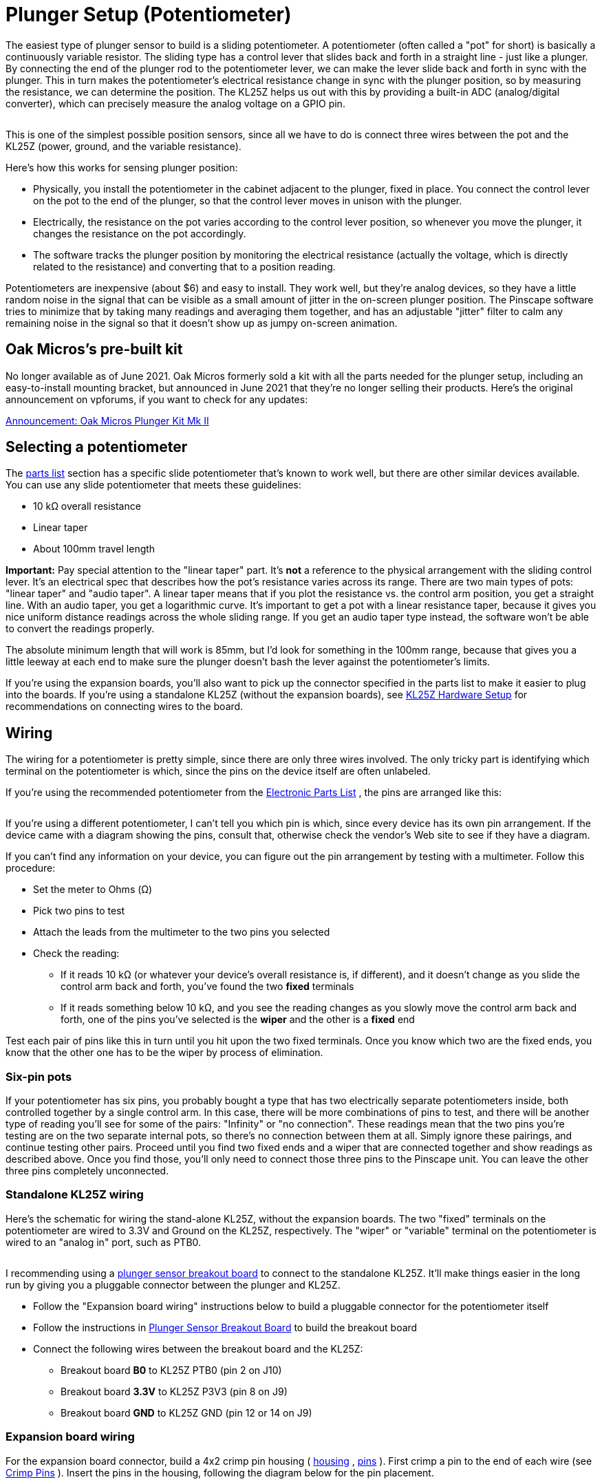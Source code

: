 = Plunger Setup (Potentiometer)

The easiest type of plunger sensor to build is a sliding potentiometer. A potentiometer (often called a "pot" for short) is basically a continuously variable resistor. The sliding type has a control lever that slides back and forth in a straight line - just like a plunger. By connecting the end of the plunger rod to the potentiometer lever, we can make the lever slide back and forth in sync with the plunger. This in turn makes the potentiometer's electrical resistance change in sync with the plunger position, so by measuring the resistance, we can determine the position. The KL25Z helps us out with this by providing a built-in ADC (analog/digital converter), which can precisely measure the analog voltage on a GPIO pin.

image::images/SlidePot.jpg[""]

This is one of the simplest possible position sensors, since all we have to do is connect three wires between the pot and the KL25Z (power, ground, and the variable resistance).

Here's how this works for sensing plunger position:

* Physically, you install the potentiometer in the cabinet adjacent to the plunger, fixed in place. You connect the control lever on the pot to the end of the plunger, so that the control lever moves in unison with the plunger.
* Electrically, the resistance on the pot varies according to the control lever position, so whenever you move the plunger, it changes the resistance on the pot accordingly.
* The software tracks the plunger position by monitoring the electrical resistance (actually the voltage, which is directly related to the resistance) and converting that to a position reading.

Potentiometers are inexpensive (about $6) and easy to install. They work well, but they're analog devices, so they have a little random noise in the signal that can be visible as a small amount of jitter in the on-screen plunger position. The Pinscape software tries to minimize that by taking many readings and averaging them together, and has an adjustable "jitter" filter to calm any remaining noise in the signal so that it doesn't show up as jumpy on-screen animation.

== Oak Micros's pre-built kit

No longer available as of June 2021. Oak Micros formerly sold a kit with all the parts needed for the plunger setup, including an easy-to-install mounting bracket, but announced in June 2021 that they're no longer selling their products. Here's the original announcement on vpforums, if you want to check for any updates:

link:https://www.vpforums.org/index.php?showtopic=44795.html[Announcement: Oak Micros Plunger Kit Mk II]

== Selecting a potentiometer

The xref:partslist.adoc#electronicPartsList[parts list] section has a specific slide potentiometer that's known to work well, but there are other similar devices available. You can use any slide potentiometer that meets these guidelines:

* 10 kΩ overall resistance
* Linear taper
* About 100mm travel length

*Important:* Pay special attention to the "linear taper" part. It's *not* a reference to the physical arrangement with the sliding control lever. It's an electrical spec that describes how the pot's resistance varies across its range. There are two main types of pots: "linear taper" and "audio taper". A linear taper means that if you plot the resistance vs. the control arm position, you get a straight line. With an audio taper, you get a logarithmic curve. It's important to get a pot with a linear resistance taper, because it gives you nice uniform distance readings across the whole sliding range. If you get an audio taper type instead, the software won't be able to convert the readings properly.

The absolute minimum length that will work is 85mm, but I'd look for something in the 100mm range, because that gives you a little leeway at each end to make sure the plunger doesn't bash the lever against the potentiometer's limits.

If you're using the expansion boards, you'll also want to pick up the connector specified in the parts list to make it easier to plug into the boards. If you're using a standalone KL25Z (without the expansion boards), see xref:kl25zHardwareSetup.adoc[KL25Z Hardware Setup] for recommendations on connecting wires to the board.

== Wiring

The wiring for a potentiometer is pretty simple, since there are only three wires involved. The only tricky part is identifying which terminal on the potentiometer is which, since the pins on the device itself are often unlabeled.

If you're using the recommended potentiometer from the xref:partslist.adoc#electronicPartsList[Electronic Parts List] , the pins are arranged like this:

image::images/AlpsPotentiometerPins.png[""]

If you're using a different potentiometer, I can't tell you which pin is which, since every device has its own pin arrangement. If the device came with a diagram showing the pins, consult that, otherwise check the vendor's Web site to see if they have a diagram.

If you can't find any information on your device, you can figure out the pin arrangement by testing with a multimeter. Follow this procedure:

* Set the meter to Ohms (Ω)
* Pick two pins to test
* Attach the leads from the multimeter to the two pins you selected
* Check the reading:
** If it reads 10 kΩ (or whatever your device's overall resistance is, if different), and it doesn't change as you slide the control arm back and forth, you've found the two *fixed* terminals
** If it reads something below 10 kΩ, and you see the reading changes as you slowly move the control arm back and forth, one of the pins you've selected is the *wiper* and the other is a *fixed* end

Test each pair of pins like this in turn until you hit upon the two fixed terminals. Once you know which two are the fixed ends, you know that the other one has to be the wiper by process of elimination.

=== Six-pin pots

If your potentiometer has six pins, you probably bought a type that has two electrically separate potentiometers inside, both controlled together by a single control arm. In this case, there will be more combinations of pins to test, and there will be another type of reading you'll see for some of the pairs: "Infinity" or "no connection". These readings mean that the two pins you're testing are on the two separate internal pots, so there's no connection between them at all. Simply ignore these pairings, and continue testing other pairs. Proceed until you find two fixed ends and a wiper that are connected together and show readings as described above. Once you find those, you'll only need to connect those three pins to the Pinscape unit. You can leave the other three pins completely unconnected.

=== Standalone KL25Z wiring

Here's the schematic for wiring the stand-alone KL25Z, without the expansion boards. The two "fixed" terminals on the potentiometer are wired to 3.3V and Ground on the KL25Z, respectively. The "wiper" or "variable" terminal on the potentiometer is wired to an "analog in" port, such as PTB0.

image::images/PotentiometerSchematic.png[""]

I recommending using a xref:plungerBreakout.adoc#plungerSensorBreakoutBoard[plunger sensor breakout board] to connect to the standalone KL25Z. It'll make things easier in the long run by giving you a pluggable connector between the plunger and KL25Z.

* Follow the "Expansion board wiring" instructions below to build a pluggable connector for the potentiometer itself
* Follow the instructions in xref:plungerBreakout.adoc#plungerSensorBreakoutBoard[Plunger Sensor Breakout Board] to build the breakout board
* Connect the following wires between the breakout board and the KL25Z:
** Breakout board *B0* to KL25Z PTB0 (pin 2 on J10)
** Breakout board *3.3V* to KL25Z P3V3 (pin 8 on J9)
** Breakout board *GND* to KL25Z GND (pin 12 or 14 on J9)

=== Expansion board wiring

For the expansion board connector, build a 4x2 crimp pin housing ( link:https://www.mouser.com/search/ProductDetail.aspx?R=855-M20-1070400.html[housing] , link:https://www.mouser.com/search/ProductDetail.aspx?R=855-M20-1160042.html[pins] ). First crimp a pin to the end of each wire (see xref:crimpPins.adoc#crimpPins[Crimp Pins] ). Insert the pins in the housing, following the diagram below for the pin placement.

image::images/PotExpConnector.png[""]

== Physical installation

I'd recommend getting all of the electrical wiring to the potentiometer in place before installing the pot in the cab, since it'll be hard to access the little contact pins on the pot after installing it.

If you're using the ALPS potentiometer recommended in the parts list, you can find 3D printer plans for a mounting apparatus xref:#alpsMountPlans[below] , along with installation instructions.

If you're using a different potentiometer, you'll have to either modify our 3D printer plans to fit your device, or improvise something of your own. It's pretty easy to come up with an ad hoc mounting system using off-the-shelf hardware. Here are the basic requirements:

* The body of the potentiometer needs to be fixed in place in the cabinet.
* The potentiometer's control knob must be firmly anchored to the plunger rod, so that moving the plunger moves the control knob by the same amount. The attachment should have as little play as possible.
* Don't worry about the orientation of the sensor at this stage. If you get it backwards, you can simply tell the software to reverse the readings.

[#alpsMountPlans]
=== 3D printer plans for ALPS potentiometer mounting

If you're using the ALPS potentiometer from the xref:partslist.adoc#electronicPartsList[parts list] , here's a set of 3D printing plans you can use to mount it in your cabinet.

link:http://mjrnet.org/pinscape/downloads/ALPS_Mounting_v6.zip[ALPS_Mounting_v6.zip]

*Other parts needed:*

* Standard Williams/Bally plunger assembly
* M3 x 5mm to 8mm machine screws, quantity 2 (the exact length needed might vary depending on how the 3D-printed parts come out, so you might want to buy both lengths and use the one that fits best)

*Fabricating the parts:* The ZIP file contains five STL files. Four of the STL files are the individual pieces that make up the bracket assembly. The fifth file, *Combined Parts.stl* , contains all of the other parts joined together into a single contiguous 3D object, using the "model airplane" style where the piece are connected by little plastic struts. The combined parts file lets you manufacturer all of the parts in a single printer run.

You only need to print *either* the individual part files *or* the single combined parts file. If you're using a commercial 3D print service, I'd recommend using the combined parts file, because many of the online services charge an extra fee for each file you print, so it's cheaper to print the whole batch as a single file. If you have your own 3D printer at home, use whichever approach is more economical and easier for you.

3D printing guidelines:

* The STL files use *millimeter (mm)* units
* You can use any plastic material you wish, but I'd recommend Nylon PA-11 or PA-12 if you're using an online service, as those have excellent durability
* See xref:resources.adoc#resources[Resources] for links to online 3D print services if you don't have a 3D printer at home

Note that my illustrations below show each part in a different color, but that's only for the sake of clarity in the illustrations. There's no need to use different colors for the actual printed parts.

*Installation:* If you printed the combined parts file, separate it into the individual parts, by cutting the pieces apart at the little struts holding them together.

If you've already installed the plunger assembly in your cabinet, remove the *top two screws* . Leave the bottom screw installed. If you haven't installed the plunger assembly yet, install it now, fastening only the single bottom screw for now (leave the top two screws out).

image::images/pot-install-1.png[""]

Remove the rubber tip from the end of the plunger if it's there, and remove the e-clip. The e-clip is the little semicircular metal fastener near the end of the plunger that holds the spring in place. The e-clip simply snaps out by pulling it sideways. You'll need to use needle-nose pliers to get a strong enough grip. It also helps to hold back the spring while working so that it doesn't apply extra pressure to the clip. You can leave the spring in place after removing the e-clip.

image::images/pot-install-1a.png[""]

image::images/pot-install-1b.png[""]

From the plastic set, find the "front bracket" piece illustrated below. Slide the potentiometer into the slot as shown. Be careful not to damage the electrical connector pin on the bottom of the pot - the pin should fit into the slot at the front.

It doesn't matter which end of the pot you call the "front" at this point. You can easily switch directions in the software after installing it, so it doesn't matter if it's "backwards" initially.

image::images/pot-install-2.png[""]

image::images/pot-install-2a.png[""]

When the potentiometer is seated properly in the slot, the mounting screw hole at the end of the potentiometer should align with the screw hole in plastic piece. Install an M3 machine screw in the mounting hole to fasten the pot and bracket together. (As mentioned earlier, there can be some variation in how the 3D-printed parts fit, so the ideal screw length needed can vary; something in the 5mm to 8mm range should fit. Do a test fit with the different sizes and choose the length that works best in your setup.)

Leave the screw a little loose for now, since we'll want a little play when we finalize the alignment with the other parts later.

image::images/pot-install-3.png[""]

image::images/pot-install-3a.png[""]

Now slide the bracket-and-pot assembly onto the end of the plunger, and all the way back until the bracket is sitting flush against the plunger mounting plate.

image::images/pot-install-4.png[""]

image::images/pot-install-5.png[""]

Reinstall the two top mounting screws that we removed from the plunger assembly at the start of the procedure. Fit them through the holes in the front plastic bracket. Don't over-tighten, as that could crack the plastic piece.

image::images/pot-install-6.png[""]

image::images/pot-install-7.png[""]

Now we're going to install the plastic bracket that connects the plunger to the slider lever on the pot. This connector bracket is actually two separate pieces. They work together to form a clamp that grips the pot lever from the front and back. The brackets fit over the plunger rod, between the spring and the E-clip. The tension of the spring holds everything in place.

image::images/pot-install-8.png[""]

Install the larger bracket first, by slipping it onto the plunger rod as shown below and maneuvering it behind the slider lever. You'll have to compress the spring a bit as you put it in place.

image::images/pot-install-9.png[""]

image::images/pot-install-9a.png[""]

Slide the bracket over the potentiometer lever.

image::images/pot-install-9b.png[""]

image::images/pot-install-9c.png[""]

Slip the smaller bracket onto the plunger rod, and slide it back until it meets the larger bracket. The two should clamp over the pot slider lever. There'll be a little space between the two brackets when you're done, because the slider lever on the pot is a little wider than the spacing between the brackets. That's intentional, so that the brackets clamp down on the slider to make a solid grip with no play.

image::images/pot-install-10a.png[""]

image::images/pot-install-10b.png[""]

Push the brackets back against the spring far enough to make room for the E-clip to fit into the matching slot on the plunger rod, then re-install the E-clip. The E-clip just snaps into place with a little sideways force. I find it easiest to do this with needle-nose pliers.

image::images/pot-install-11a.png[""]

image::images/pot-install-11b.png[""]

The last step is to install the bracket at the far end of the potentiometer. This bracket attaches between the pot and the side wall of the cabinet. Fasten the bracket to the potentiometer with an M3 machine screw. Keep it loose for now so that we can fine-tune the positioning before tightening. (As before, the screw length should be from 5mm to 8mm long; choose the length that fits best with your parts.)

image::images/pot-install-12a.png[""]

image::images/pot-install-12b.png[""]

Before attaching the bracket to the wall, slide the plunger back and forth a few times to get an idea of how it affects the vertical positioning of the front of the pot. You'll want to pick a position for the bracket that allows the pot to move freely across its whole range, to avoid friction or stress on the mechanism. Once you've found the right position, screw the bracket into the side wall with a couple of #4 to #6 wood screws. (Sheet metal screws work equally well.)

image::images/pot-install-done.png[""]

=== Lemming77's design (not for ALPS)

Here's another 3D-printer plan (in Sketchup format) for a mounting for a different potentiometer, created by lemming77 on link:https://www.vpforums.org/[vpforums] . *These plans are not the ALPS device from our parts list* - they're for some generic OEM part found a long time ago on Aliexpress, which is probably no longer available. You might be able to use these plans as a starting point, but be aware that *you'll have to modify them to fit your device's dimensions.*

*  link:http://mjrnet.org/pinscape/downloads/lemming77/plunger.skp[Mounting bracket]
*  link:http://mjrnet.org/pinscape/downloads/lemming77/plunger2.skp[Shooter rod connector]

image::images/lemming77Pot.jpg[""]

Lemming77's (vpforums) design for an older OEM potentiometer from Aliexpress, printed from the Sketchup plans linked above.

== Software setup

If you haven't already set up your KL25Z with the Pinscape firmware, do that first. See xref:kl25zSoftwareSetup.adoc#kl25zSoftwareSetup[KL25Z Software Setup] .

Start the Pinscape Config Tool. Click the Settings button for your device. Scroll down to the Plunger section. In the Sensor Type drop list, select Potentiometer.

If you're using the expansion boards, the pins should be configured automatically. If you're using the standalone KL25Z, set the "Wiper" field to the GPIO pin that you connected to the "variable" terminal on the potentiometer.

Save the new settings by clicking "Program KL25Z" at the bottom of the window.

You should now test and calibrate the plunger. Return to the home screen in the Config tool and click the Plunger icon for the unit with the sensor attached. This will let you look at the raw input from the potentiometer. When you move the plunger, the green bar in the setup window should move along with it.

If the green bar is responding, click the Calibrate button in the plunger viewer window. This will begin the calibration process. Follow the on-screen instructions. The plunger should be ready to use when the calibration process finishes.

If you're not seeing any response on the green bar, you might want to go back to the Settings window and make sure that the settings are right. Confirm that you've selected the Potentiometer sensor type, and double-check that the GPIO port you selected is the one you physically wired on the KL25Z. Also make sure that the pin isn't marked with a warning icon (image:images/pinwarn.png[""]). If it is, click the icon to see what's wrong. In most cases, the problem is that the same pin is assigned to multiple functions. If so, go to the other place where the pin is assigned, and clear that entry by setting it to "Not Connected".

If the software setup looks okay, check the physical wiring. Inspect each wire between the KL25Z and the potentiometer. Make each wire is connected to the right pin at both ends (on the KL25Z and the potentiometer). Check that the GPIO you assigned in the software matches the physical pin on the KL25Z you've wired.

=== Backwards operation

If the on-screen plunger moves backwards from the real plunger, you can fix it in the software without reinstalling the sensor. Open the Pinscape Config Tool. In the row for the controller, click the Plunger icon. Check the box for "Reverse orientation". (If it's already checked, un-check it.) This tells the software to reverse the readings from the sensor, so that it acts like it was installed in the opposite orientation.


